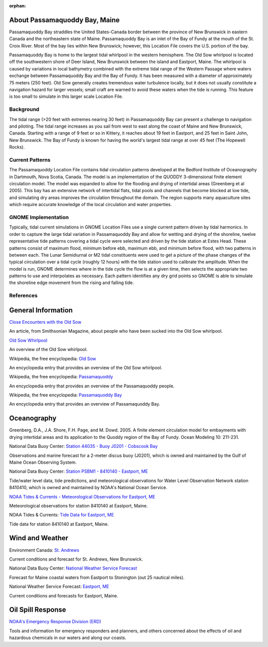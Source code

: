 :orphan:

.. keywords
   Passamaquoddy, Maine, New Brunswick, Fundy, location

.. _passamaquoddy_bay_tech:

About Passamaquoddy Bay, Maine
^^^^^^^^^^^^^^^^^^^^^^^^^^^^^^^^^^^^^^^^^^^

Passamaquoddy Bay straddles the United States-Canada border between the province of New Brunswick in eastern Canada and the northeastern state of Maine. Passamaquoddy Bay is an inlet of the Bay of Fundy at the mouth of the St. Croix River. Most of the bay lies within New Brunswick; however, this Location File covers the U.S. portion of the bay.

Passamaquoddy Bay is home to the largest tidal whirlpool in the western hemisphere. The Old Sow whirlpool is located off the southwestern shore of Deer Island, New Brunswick between the island and Eastport, Maine. The whirlpool is caused by variations in local bathymetry combined with the extreme tidal range of the Western Passage where waters exchange between Passamaquoddy Bay and the Bay of Fundy. It has been measured with a diameter of approximately 75 meters (250 feet). Old Sow generally creates tremendous water turbulence locally, but it does not usually constitute a navigation hazard for larger vessels; small craft are warned to avoid these waters when the tide is running. This feature is too small to simulate in this larger scale Location File.


Background
==============================

The tidal range (>20 feet with extremes nearing 30 feet) in Passamaquoddy Bay can present a challenge to navigation and piloting. The tidal range increases as you sail from west to east along the coast of Maine and New Brunswick, Canada. Starting with a range of 9 feet or so in Kittery, it reaches about 19 feet in Eastport, and 25 feet in Saint John, New Brunswick. The Bay of Fundy is known for having the world's largest tidal range at over 45 feet (The Hopewell Rocks).


Current Patterns
====================================

The Passamaquoddy Location File contains tidal circulation patterns developed at the Bedford Institute of Oceanography in Dartmouth, Nova Scotia, Canada. The model is an implementation of the QUODDY 3-dimensional finite element circulation model. The model was expanded to allow for the flooding and drying of intertidal areas (Greenberg et al 2005). This bay has an extensive network of intertidal flats, tidal pools and channels that become blocked at low tide, and simulating dry areas improves the circulation throughout the domain. The region supports many aquaculture sites which require accurate knowledge of the local circulation and water properties.


GNOME Implementation
==============================================

Typically, tidal current simulations in GNOME Location Files use a single current pattern driven by tidal harmonics. In order to capture the large tidal variation in Passamaquoddy Bay and allow for wetting and drying of the shoreline, twelve representative tide patterns covering a tidal cycle were selected and driven by the tide station at Estes Head. These patterns consist of maximum flood, minimum before ebb, maximum ebb, and minimum before flood, with two patterns in between each. The Lunar Semidiurnal or M2 tidal constituents were used to get a picture of the phase changes of the typical circulation over a tidal cycle (roughly 12 hours) with the tide station used to calibrate the amplitude. When the model is run, GNOME determines where in the tide cycle the flow is at a given time, then selects the appropriate two patterns to use and interpolates as necessary. Each pattern identifies any dry grid points so GNOME is able to simulate the shoreline edge movement from the rising and falling tide.


References
=====================================


General Information
^^^^^^^^^^^^^^^^^^^^^^^^^


.. _Close Encounters with the Old Sow: http://www.smithsonianmag.com/travel/close-encounters-with-the-old-sow-48091759/

`Close Encounters with the Old Sow`_

An article, from Smithsonian Magazine, about people who have been sucked into the Old Sow whirlpool.


.. _Old Sow Whirlpool: http://www.oldsowwhirlpool.com/ 

`Old Sow Whirlpool`_

An overview of the Old Sow whirlpool. 


.. _Old Sow: http://en.wikipedia.org/wiki/Old_Sow

Wikipedia, the free encyclopedia: `Old Sow`_

An encyclopedia entry that provides an overview of the Old Sow whirlpool.


.. _Passamaquoddy: http://en.wikipedia.org/wiki/Passamaquoddy

Wikipedia, the free encyclopedia: `Passamaquoddy`_

An encyclopedia entry that provides an overview of the Passamaquoddy people.


.. _Passamaquoddy Bay: http://en.wikipedia.org/wiki/Passamaquoddy_Bay

Wikipedia, the free encyclopedia: `Passamaquoddy Bay`_

An encyclopedia entry that provides an overview of Passamaquoddy Bay.


Oceanography
^^^^^^^^^^^^^^^^^

Greenberg, D.A., J.A. Shore, F.H. Page, and M. Dowd. 2005. A finite element circulation model for embayments with drying intertidal areas and its application to the Quoddy region of the Bay of Fundy. Ocean Modeling 10: 211-231.


.. _Station 44035 - Buoy J0201 - Cobscook Bay: http://www.ndbc.noaa.gov/station_page.php?station=44035

National Data Buoy Center: `Station 44035 - Buoy J0201 - Cobscook Bay`_

Observations and marine forecast for a 2-meter discus buoy (J0201), which is owned and maintained by the Gulf of Maine Ocean Observing System.


.. _Station PSBM1 - 8410140 - Eastport, ME: http://www.ndbc.noaa.gov/station_page.php?station=psbm1

National Data Buoy Center: `Station PSBM1 - 8410140 - Eastport, ME`_

Tide/water level data, tide predictions, and meteorological observations for Water Level Observation Network station 8410410, which is owned and maintained by NOAA's National Ocean Service.


.. _NOAA Tides & Currents - Meteorological Observations for Eastport, ME: http://tidesandcurrents.noaa.gov/met.html?id=8410140

`NOAA Tides & Currents - Meteorological Observations for Eastport, ME`_

Meteorological observations for station 8410140 at Eastport, Maine.


.. _Tide Data for Eastport, ME: http://tidesandcurrents.noaa.gov/noaatidepredictions/NOAATidesFacade.jsp?Stationid=8410140

NOAA Tides & Currents: `Tide Data for Eastport, ME`_

Tide data for station 8410140 at Eastport, Maine.


Wind and Weather
^^^^^^^^^^^^^^^^^^^^^^^^^^^^


.. _St. Andrews: http://text.weatheroffice.ec.gc.ca/forecast/city_e.html?nb-18

Environment Canada: `St. Andrews`_

Current conditions and forecast for St. Andrews, New Brunswick.


.. _National Weather Service Forecast: http://www.ndbc.noaa.gov/data/Forecasts/FZUS51.KCAR.html

National Data Buoy Center: `National Weather Service Forecast`_

Forecast for Maine coastal waters from Eastport to Stonington (out 25 nautical miles).


.. _Eastport, ME: http://forecast.weather.gov/MapClick.php?lat=44.90618742200047&lon=-66.98997651399964

National Weather Service Forecast: `Eastport, ME`_

Current conditions and forecasts for Eastport, Maine.


Oil Spill Response
^^^^^^^^^^^^^^^^^^^^^^^^^^^^

.. _NOAA's Emergency Response Division (ERD): http://response.restoration.noaa.gov

`NOAA's Emergency Response Division (ERD)`_

Tools and information for emergency responders and planners, and others concerned about the effects of oil and hazardous chemicals in our waters and along our coasts.
